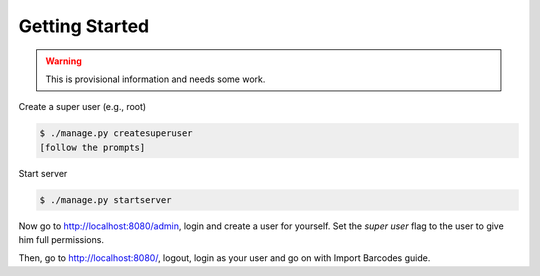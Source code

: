 ===============
Getting Started
===============

.. warning::

   This is provisional information and needs some work.

Create a super user (e.g., root)

.. code-block:: shell

    $ ./manage.py createsuperuser
    [follow the prompts]

Start server

.. code-block:: shell

    $ ./manage.py startserver

Now go to http://localhost:8080/admin, login and create a user for yourself.
Set the *super user* flag to the user to give him full permissions.

Then, go to http://localhost:8080/, logout, login as your user and go on with Import Barcodes guide.
